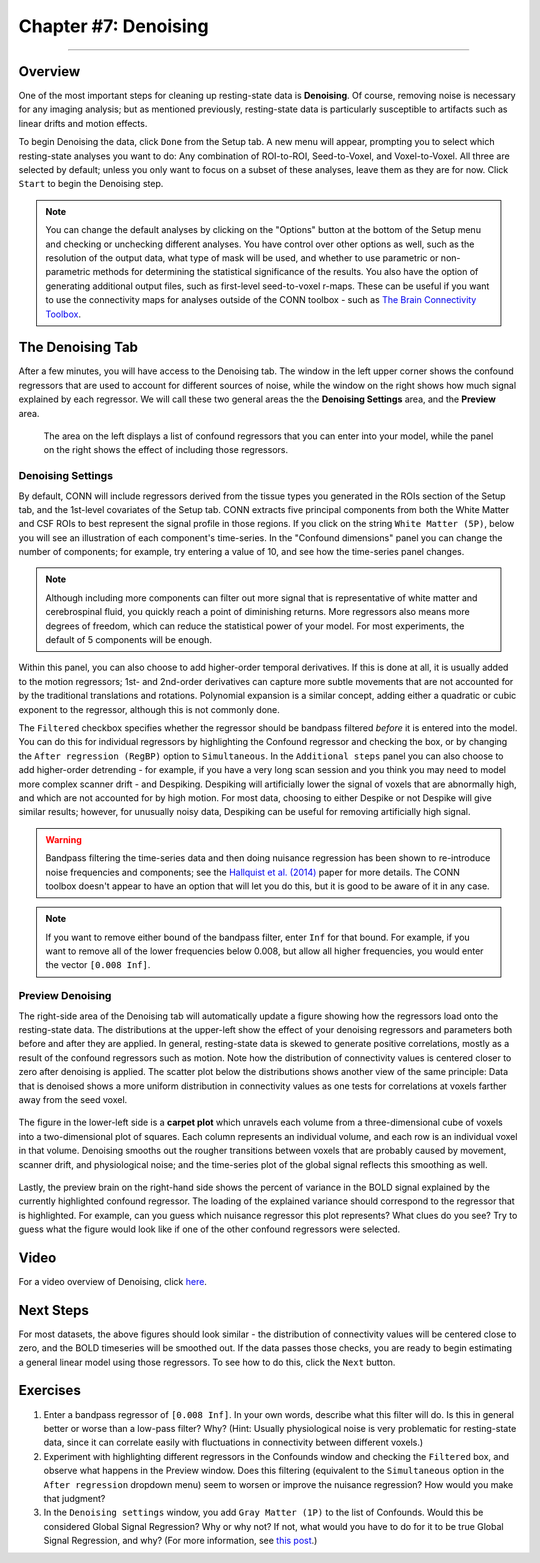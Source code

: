.. _CONN_07_Denoising:

=====================
Chapter #7: Denoising
=====================

------------------

Overview
********

One of the most important steps for cleaning up resting-state data is **Denoising**. Of course, removing noise is necessary for any imaging analysis; but as mentioned previously, resting-state data is particularly susceptible to artifacts such as linear drifts and motion effects.

To begin Denoising the data, click ``Done`` from the Setup tab. A new menu will appear, prompting you to select which resting-state analyses you want to do: Any combination of ROI-to-ROI, Seed-to-Voxel, and Voxel-to-Voxel. All three are selected by default; unless you only want to focus on a subset of these analyses, leave them as they are for now. Click ``Start`` to begin the Denoising step.

.. note::

  You can change the default analyses by clicking on the "Options" button at the bottom of the Setup menu and checking or unchecking different analyses. You have control over other options as well, such as the resolution of the output data, what type of mask will be used, and whether to use parametric or non-parametric methods for determining the statistical significance of the results. You also have the option of generating additional output files, such as first-level seed-to-voxel r-maps. These can be useful if you want to use the connectivity maps for analyses outside of the CONN toolbox - such as `The Brain Connectivity Toolbox <https://sites.google.com/site/bctnet/>`__.
  
  
The Denoising Tab
*****************

After a few minutes, you will have access to the Denoising tab. The window in the left upper corner shows the confound regressors that are used to account for different sources of noise, while the window on the right shows how much signal explained by each regressor. We will call these two general areas the the **Denoising Settings** area, and the **Preview** area.

.. figure:: 07_DenoisingTab.png

  The area on the left displays a list of confound regressors that you can enter into your model, while the panel on the right shows the effect of including those regressors.

Denoising Settings
^^^^^^^^^^^^^^^^^^

By default, CONN will include regressors derived from the tissue types you generated in the ROIs section of the Setup tab, and the 1st-level covariates of the Setup tab. CONN extracts five principal components from both the White Matter and CSF ROIs to best represent the signal profile in those regions. If you click on the string ``White Matter (5P)``, below you will see an illustration of each component's time-series. In the "Confound dimensions" panel you can change the number of components; for example, try entering a value of 10, and see how the time-series panel changes.

.. note::
 
  Although including more components can filter out more signal that is representative of white matter and cerebrospinal fluid, you quickly reach a point of diminishing returns. More regressors also means more degrees of freedom, which can reduce the statistical power of your model. For most experiments, the default of 5 components will be enough.

Within this panel, you can also choose to add higher-order temporal derivatives. If this is done at all, it is usually added to the motion regressors; 1st- and 2nd-order derivatives can capture more subtle movements that are not accounted for by the traditional translations and rotations. Polynomial expansion is a similar concept, adding either a quadratic or cubic exponent to the regressor, although this is not commonly done.

The ``Filtered`` checkbox specifies whether the regressor should be bandpass filtered *before* it is entered into the model. You can do this for individual regressors by highlighting the Confound regressor and checking the box, or by changing the ``After regression (RegBP)`` option to ``Simultaneous``. In the ``Additional steps`` panel you can also choose to add higher-order detrending - for example, if you have a very long scan session and you think you may need to model more complex scanner drift - and Despiking. Despiking will artificially lower the signal of voxels that are abnormally high, and which are not accounted for by high motion. For most data, choosing to either Despike or not Despike will give similar results; however, for unusually noisy data, Despiking can be useful for removing artificially high signal.


.. figure:: 07_DenoisingSettings.png

.. warning::

  Bandpass filtering the time-series data and then doing nuisance regression has been shown to re-introduce noise frequencies and components; see the `Hallquist et al. (2014) <https://www.ncbi.nlm.nih.gov/pmc/articles/PMC3759585/>`__ paper for more details. The CONN toolbox doesn't appear to have an option that will let you do this, but it is good to be aware of it in any case.
  
  
.. note::

  If you want to remove either bound of the bandpass filter, enter ``Inf`` for that bound. For example, if you want to remove all of the lower frequencies below 0.008, but allow all higher frequencies, you would enter the vector ``[0.008 Inf]``.


Preview Denoising
^^^^^^^^^^^^^^^^^

The right-side area of the Denoising tab will automatically update a figure showing how the regressors load onto the resting-state data. The distributions at the upper-left show the effect of your denoising regressors and parameters both before and after they are applied. In general, resting-state data is skewed to generate positive correlations, mostly as a result of the confound regressors such as motion. Note how the distribution of connectivity values is centered closer to zero after denoising is applied. The scatter plot below the distributions shows another view of the same principle: Data that is denoised shows a more uniform distribution in connectivity values as one tests for correlations at voxels farther away from the seed voxel.

.. figure:: 07_ConnectivityDistribution.png
  
The figure in the lower-left side is a **carpet plot** which unravels each volume from a three-dimensional cube of voxels into a two-dimensional plot of squares. Each column represents an individual volume, and each row is an individual voxel in that volume. Denoising smooths out the rougher transitions between voxels that are probably caused by movement, scanner drift, and physiological noise; and the time-series plot of the global signal reflects this smoothing as well.

.. figure:: 07_BOLD_Timeseries.png

Lastly, the preview brain on the right-hand side shows the percent of variance in the BOLD signal explained by the currently highlighted confound regressor. The loading of the explained variance should correspond to the regressor that is highlighted. For example, can you guess which nuisance regressor this plot represents? What clues do you see? Try to guess what the figure would look like if one of the other confound regressors were selected.

Video
*****

For a video overview of Denoising, click `here <https://www.youtube.com/watch?v=2CeZ7EYHRpk&list=PLIQIswOrUH69DoNKYFnOc-UM_tZxwLuMX&index=6>`__.


Next Steps
**********

For most datasets, the above figures should look similar - the distribution of connectivity values will be centered close to zero, and the BOLD timeseries will be smoothed out. If the data passes those checks, you are ready to begin estimating a general linear model using those regressors. To see how to do this, click the ``Next`` button.


Exercises
*********

1. Enter a bandpass regressor of ``[0.008 Inf]``. In your own words, describe what this filter will do. Is this in general better or worse than a low-pass filter? Why? (Hint: Usually physiological noise is very problematic for resting-state data, since it can correlate easily with fluctuations in connectivity between different voxels.)

2. Experiment with highlighting different regressors in the Confounds window and checking the ``Filtered`` box, and observe what happens in the Preview window. Does this filtering (equivalent to the ``Simultaneous`` option in the ``After regression`` dropdown menu) seem to worsen or improve the nuisance regression? How would you make that judgment?

3. In the ``Denoising settings`` window, you add ``Gray Matter (1P)`` to the list of Confounds. Would this be considered Global Signal Regression? Why or why not? If not, what would you have to do for it to be true Global Signal Regression, and why? (For more information, see `this post <https://www.nitrc.org/forum/forum.php?thread_id=4006&forum_id=1144>`__.) 
